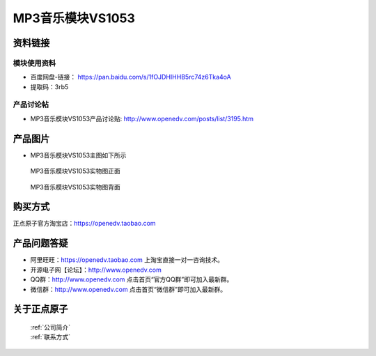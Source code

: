 .. 正点原子产品资料汇总, created by 2020-03-19 正点原子-alientek 

MP3音乐模块VS1053
============================================



资料链接
------------

模块使用资料
^^^^^^^^^^

- 百度网盘-链接： https://pan.baidu.com/s/1fOJDHIHHB5rc74z6Tka4oA 
- 提取码：3rb5
  
产品讨论帖
^^^^^^^^^^  

- MP3音乐模块VS1053产品讨论贴: http://www.openedv.com/posts/list/3195.htm


产品图片
--------

- MP3音乐模块VS1053主图如下所示

.. _pic_major_2640_Z:

.. figure:: media/2640_Z.png


   
  MP3音乐模块VS1053实物图正面



.. _pic_major_2640_B:

.. figure:: media/2640_B.png


   
  MP3音乐模块VS1053实物图背面


购买方式
-------- 

正点原子官方淘宝店：https://openedv.taobao.com 




产品问题答疑
------------

- 阿里旺旺：https://openedv.taobao.com 上淘宝直接一对一咨询技术。  
- 开源电子网【论坛】：http://www.openedv.com 
- QQ群：http://www.openedv.com   点击首页“官方QQ群”即可加入最新群。 
- 微信群：http://www.openedv.com 点击首页“微信群”即可加入最新群。
  


关于正点原子  
-----------------

 | :ref:`公司简介` 
 | :ref:`联系方式`

